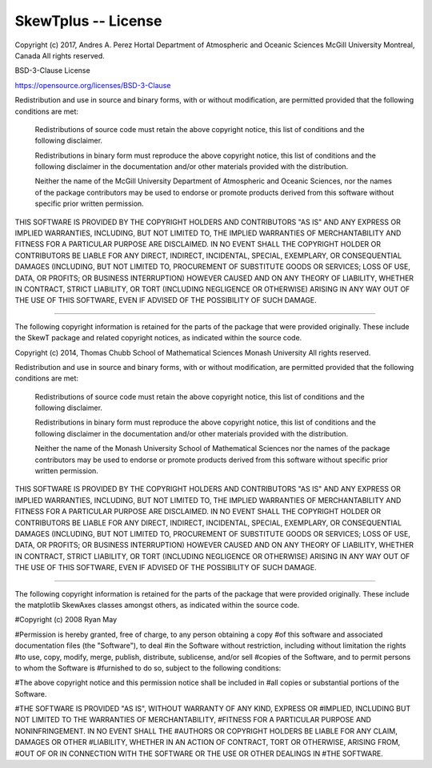 
SkewTplus -- License
====================

Copyright (c) 2017, Andres A. Perez Hortal
Department of Atmospheric and Oceanic Sciences
McGill University
Montreal, Canada
All rights reserved.

BSD-3-Clause License

https://opensource.org/licenses/BSD-3-Clause


Redistribution and use in source and binary forms, with or without 
modification, are permitted provided that the following conditions are met:

    Redistributions of source code must retain the above copyright notice, 
    this list of conditions and the following disclaimer.
    
    Redistributions in binary form must reproduce the above copyright 
    notice, this list of conditions and the following disclaimer in the 
    documentation and/or other materials provided with the distribution.
    
    Neither the name of the McGill University 
    Department of Atmospheric and Oceanic Sciences, 
    nor the names of the package contributors may be used to 
    endorse or promote products derived from this software without specific 
    prior written permission.

THIS SOFTWARE IS PROVIDED BY THE COPYRIGHT HOLDERS AND CONTRIBUTORS "AS IS" 
AND ANY EXPRESS OR IMPLIED WARRANTIES, INCLUDING, BUT NOT LIMITED TO, THE 
IMPLIED WARRANTIES OF MERCHANTABILITY AND FITNESS FOR A PARTICULAR PURPOSE 
ARE DISCLAIMED. IN NO EVENT SHALL THE COPYRIGHT HOLDER OR CONTRIBUTORS BE 
LIABLE FOR ANY DIRECT, INDIRECT, INCIDENTAL, SPECIAL, EXEMPLARY, OR 
CONSEQUENTIAL DAMAGES (INCLUDING, BUT NOT LIMITED TO, PROCUREMENT OF 
SUBSTITUTE GOODS OR SERVICES; LOSS OF USE, DATA, OR PROFITS; OR BUSINESS 
INTERRUPTION) HOWEVER CAUSED AND ON ANY THEORY OF LIABILITY, WHETHER IN 
CONTRACT, STRICT LIABILITY, OR TORT (INCLUDING NEGLIGENCE OR OTHERWISE) 
ARISING IN ANY WAY OUT OF THE USE OF THIS SOFTWARE, EVEN IF ADVISED OF THE 
POSSIBILITY OF SUCH DAMAGE.


--------------------------------------------------------------------------------
--------------------------------------------------------------------------------
--------------------------------------------------------------------------------



The following copyright information is retained for the parts of the package 
that were provided originally. These include the SkewT package 
and related copyright notices, as indicated within the  source code.


Copyright (c) 2014, Thomas Chubb
School of Mathematical Sciences
Monash University
All rights reserved.

Redistribution and use in source and binary forms, with or without 
modification, are permitted provided that the following conditions are met:

    Redistributions of source code must retain the above copyright notice, 
    this list of conditions and the following disclaimer.
    
    Redistributions in binary form must reproduce the above copyright 
    notice, this list of conditions and the following disclaimer in the 
    documentation and/or other materials provided with the distribution.
    
    Neither the name of the Monash University School of Mathematical 
    Sciences nor the names of the package contributors may be used to 
    endorse or promote products derived from this software without specific 
    prior written permission.

THIS SOFTWARE IS PROVIDED BY THE COPYRIGHT HOLDERS AND CONTRIBUTORS "AS IS" 
AND ANY EXPRESS OR IMPLIED WARRANTIES, INCLUDING, BUT NOT LIMITED TO, THE 
IMPLIED WARRANTIES OF MERCHANTABILITY AND FITNESS FOR A PARTICULAR PURPOSE 
ARE DISCLAIMED. IN NO EVENT SHALL THE COPYRIGHT HOLDER OR CONTRIBUTORS BE 
LIABLE FOR ANY DIRECT, INDIRECT, INCIDENTAL, SPECIAL, EXEMPLARY, OR 
CONSEQUENTIAL DAMAGES (INCLUDING, BUT NOT LIMITED TO, PROCUREMENT OF 
SUBSTITUTE GOODS OR SERVICES; LOSS OF USE, DATA, OR PROFITS; OR BUSINESS 
INTERRUPTION) HOWEVER CAUSED AND ON ANY THEORY OF LIABILITY, WHETHER IN 
CONTRACT, STRICT LIABILITY, OR TORT (INCLUDING NEGLIGENCE OR OTHERWISE) 
ARISING IN ANY WAY OUT OF THE USE OF THIS SOFTWARE, EVEN IF ADVISED OF THE 
POSSIBILITY OF SUCH DAMAGE.


--------------------------------------------------------------------------------
--------------------------------------------------------------------------------
--------------------------------------------------------------------------------



The following copyright information is retained for the parts of the package 
that were provided originally. These include the matplotlib SkewAxes classes 
amongst others, as indicated within the  source code.

#Copyright (c) 2008 Ryan May

#Permission is hereby granted, free of charge, to any person obtaining a copy
#of this software and associated documentation files (the "Software"), to deal
#in the Software without restriction, including without limitation the rights
#to use, copy, modify, merge, publish, distribute, sublicense, and/or sell
#copies of the Software, and to permit persons to whom the Software is
#furnished to do so, subject to the following conditions:

#The above copyright notice and this permission notice shall be included in
#all copies or substantial portions of the Software.

#THE SOFTWARE IS PROVIDED "AS IS", WITHOUT WARRANTY OF ANY KIND, EXPRESS OR
#IMPLIED, INCLUDING BUT NOT LIMITED TO THE WARRANTIES OF MERCHANTABILITY,
#FITNESS FOR A PARTICULAR PURPOSE AND NONINFRINGEMENT. IN NO EVENT SHALL THE
#AUTHORS OR COPYRIGHT HOLDERS BE LIABLE FOR ANY CLAIM, DAMAGES OR OTHER
#LIABILITY, WHETHER IN AN ACTION OF CONTRACT, TORT OR OTHERWISE, ARISING FROM,
#OUT OF OR IN CONNECTION WITH THE SOFTWARE OR THE USE OR OTHER DEALINGS IN
#THE SOFTWARE.
